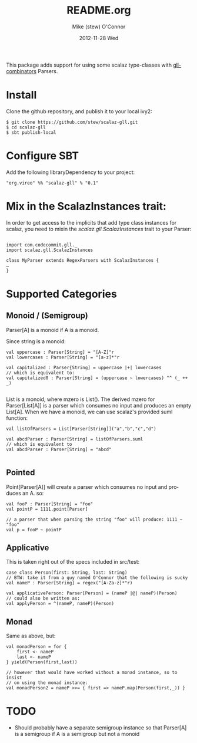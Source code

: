 #+TITLE:     README.org
#+AUTHOR:    Mike (stew) O'Connor
#+EMAIL:     stew@vireo.org
#+DATE:      2012-11-28 Wed
#+DESCRIPTION:
#+KEYWORDS:
#+LANGUAGE:  en
#+OPTIONS:   H:3 num:t toc:t \n:nil @:t ::t |:t ^:t -:t f:t *:t <:t
#+OPTIONS:   TeX:t LaTeX:t skip:nil d:nil todo:t pri:nil tags:not-in-toc
#+INFOJS_OPT: view:nil toc:nil ltoc:t mouse:underline buttons:0 path:http://orgmode.org/org-info.js
#+EXPORT_SELECT_TAGS: export
#+EXPORT_EXCLUDE_TAGS: noexport
#+LINK_UP:   
#+LINK_HOME: 
#+XSLT:

This package adds support for using some scalaz type-classes with
[[https://github.com/djspiewak/gll-combinators][gll-combinators]] Parsers.

* Install
Clone the github repository, and publish it to your local ivy2:

#+BEGIN_EXAMPLE
$ git clone https://github.com/stew/scalaz-gll.git
$ cd scalaz-gll
$ sbt publish-local
#+END_EXAMPLE

* Configure SBT
Add the following libraryDependency to your project:

#+BEGIN_EXAMPLE
"org.vireo" %% "scalaz-gll" % "0.1"
#+END_EXAMPLE

* Mix in the ScalazInstances trait:
In order to get access to the implicits that add type class instances
for scalaz, you need to mixin the /scalaz.gll.ScalazInstances/ trait to
your Parser:

#+BEGIN_EXAMPLE

import com.codecommit.gll._
import scalaz.gll.ScalazInstances

class MyParser extends RegexParsers with ScalazInstances {
…
}
#+END_EXAMPLE
* Supported Categories
** Monoid / (Semigroup)
Parser[A] is a monoid if A is a monoid.  

Since string is a monoid:
#+BEGIN_EXAMPLE
    val uppercase : Parser[String] = "[A-Z]"r
    val lowercases : Parser[String] = "[a-z]*"r

    val capitalized : Parser{String] = uppercase |+| lowercases
    // which is equivalent to:
    val capitalized0 : Parser[String] = (uppercase ~ lowercases) ^^ (_ ++ _)

#+END_EXAMPLE

List is a monoid, where mzero is List().  The derived mzero for
Parser[List[A]] is a parser which consumes no input and produces an
empty List[A].  When we have a monoid, we can use scalaz's provided
suml function:

#+BEGIN_EXAMPLE
    val listOfParsers = List[Parser[String]]("a","b","c","d")

    val abcdParser : Parser[String] = listOfParsers.suml
    // which is equivalent to
    val abcdParser : Parser[String] = "abcd"

#+END_EXAMPLE
** Pointed

Point[Parser[A]] will create a parser which consumes no input
and produces an A.  so:

#+BEGIN_EXAMPLE
    val fooP : Parser[String] = "foo"
    val pointP = 1111.point[Parser]

    // a parser that when parsing the string "foo" will produce: 1111 ~ "foo"
    val p = fooP ~ pointP
#+END_EXAMPLE

** Applicative
This is taken right out of the specs included in src/test:
#+BEGIN_EXAMPLE
  case class Person(first: String, last: String)
  // BTW: take it from a guy named O'Connor that the following is sucky
  val nameP : Parser[String] = regex("[A-Za-z]*"r)

  val applicativePerson: Parser[Person] = (nameP |@| nameP)(Person)
  // could also be written as:
  val applyPerson = ^(nameP, nameP)(Person)
#+END_EXAMPLE

** Monad
Same as above, but:
#+BEGIN_EXAMPLE
   val monadPerson = for {
       first <- nameP
       last <- nameP
   } yield(Person(first,last))

   // however that would have worked without a monad instance, so to insist 
   // on using the monad instance:
   val monadPerson2 = nameP >>= { first => nameP.map(Person(first,_)) }
#+END_EXAMPLE

* TODO
- Should probably have a separate semigroup instance so that Parser[A] is a semigroup if A is a semigroup but not a monoid
